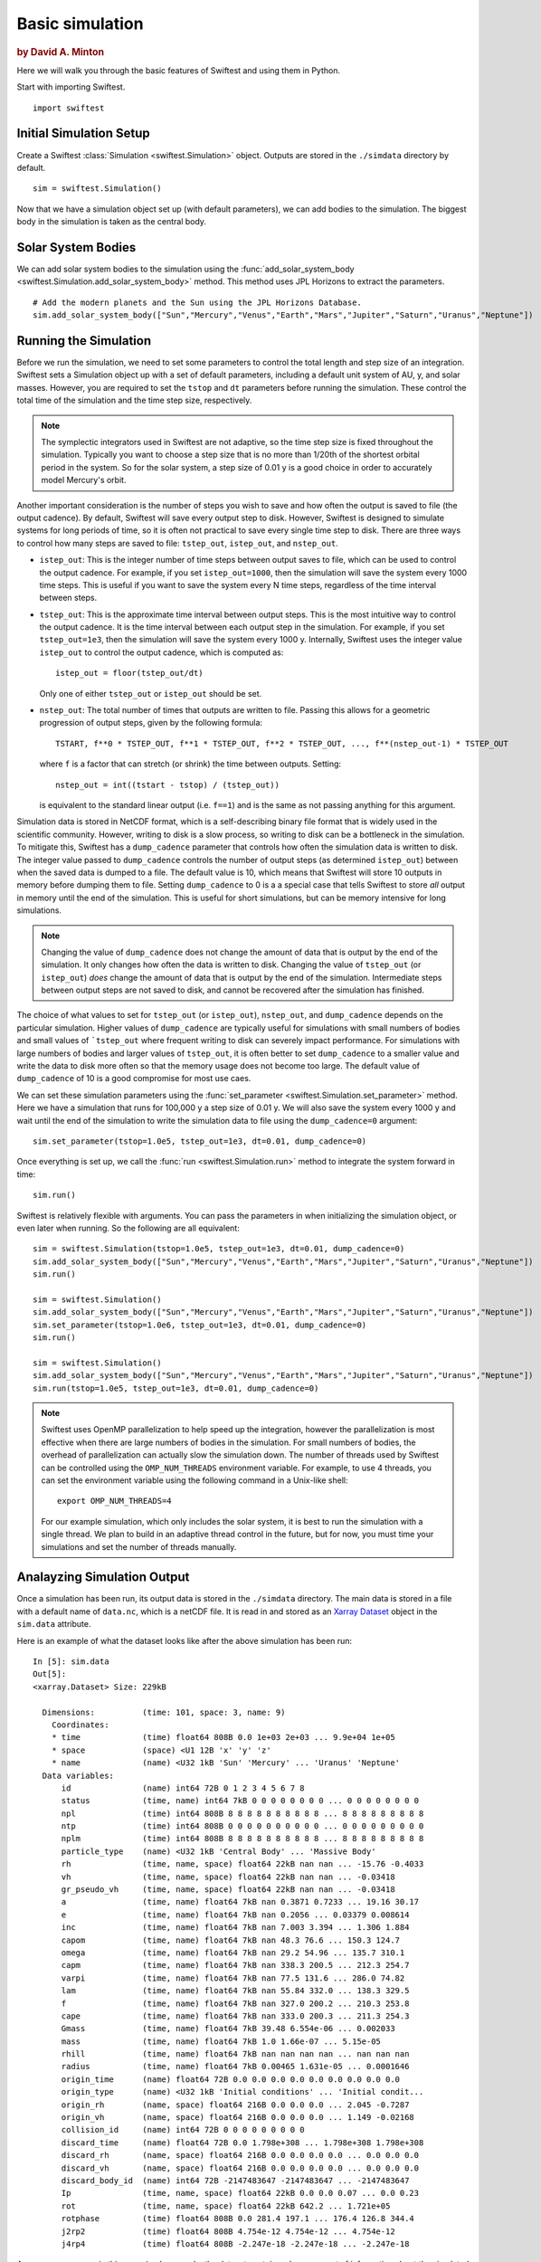 #################
Basic simulation
#################

.. rubric:: by David A. Minton

Here we will walk you through the basic features of Swiftest and using them in Python. 

Start with importing Swiftest. ::
    
    import swiftest

Initial Simulation Setup 
===========================

Create a Swiftest :class:`Simulation <swiftest.Simulation>` object.
Outputs are stored in the ``./simdata`` directory by default. ::

   sim = swiftest.Simulation()

Now that we have a simulation object set up (with default parameters), we can add bodies to the simulation. 
The biggest body in the simulation is taken as the central body. 

Solar System Bodies
=========================

We can add solar system bodies to the simulation using the :func:`add_solar_system_body <swiftest.Simulation.add_solar_system_body>` 
method.  This method uses JPL Horizons to extract the parameters. ::
   
   # Add the modern planets and the Sun using the JPL Horizons Database.
   sim.add_solar_system_body(["Sun","Mercury","Venus","Earth","Mars","Jupiter","Saturn","Uranus","Neptune"])


Running the Simulation
========================

Before we run the simulation, we need to set some parameters to control the total length and step size of an integration. Swiftest 
sets a Simulation object up with a set of default parameters, including a default unit system of AU, y, and solar masses. However, 
you are required to set the ``tstop`` and ``dt`` parameters before running the simulation. These control the total time of the 
simulation and the time step size, respectively.

.. note::
    The symplectic integrators used in Swiftest are not adaptive, so the time step size is fixed throughout the simulation.
    Typically you want to choose a step size that is no more than 1/20th of the shortest orbital period in the system. So for the
    solar system, a step size of 0.01 y is a good choice in order to accurately model Mercury's orbit.

Another important consideration is the number of steps you wish to save and how often the output is saved to file (the output 
cadence). By default, Swiftest will save every output step to disk. However, Swiftest is designed to simulate systems for long 
periods of time, so it is often not practical to save every single time step to disk. There are three ways to control how many 
steps are saved to file: ``tstep_out``, ``istep_out``, and ``nstep_out``.

- ``istep_out``: This is the integer number of time steps between output saves to file, which can be used to control the output 
  cadence.  For example, if you set ``istep_out=1000``, then the simulation will save the system every 1000 time steps. This is 
  useful if you want to save the system every N time steps, regardless of the time interval between steps. 

- ``tstep_out``: This is the approximate time interval between output steps. This is the most intuitive way to control the output 
  cadence. It is the time interval between each output step in the simulation. For example, if you set ``tstep_out=1e3``, then the 
  simulation will save the system every 1000 y. Internally, Swiftest uses the integer value ``istep_out`` to control the output 
  cadence, which is computed as::

    istep_out = floor(tstep_out/dt) 

  Only one of either ``tstep_out`` or ``istep_out`` should be set.

- ``nstep_out``: The total number of times that outputs are written to file. Passing this allows for a geometric progression of 
  output steps, given by the following formula::

        TSTART, f**0 * TSTEP_OUT, f**1 * TSTEP_OUT, f**2 * TSTEP_OUT, ..., f**(nstep_out-1) * TSTEP_OUT

  where ``f`` is a factor that can stretch (or shrink) the time between outputs. Setting::

        nstep_out = int((tstart - tstop) / (tstep_out))
  
  is equivalent to the standard linear output (i.e. ``f==1``) and is the same as not passing anything for this argument. 

Simulation data is stored in NetCDF format, which is a self-describing binary file format that is widely used in the scientific
community. However, writing to disk is a slow process, so writing to disk can be a bottleneck in the simulation. To mitigate this,
Swiftest has a ``dump_cadence`` parameter that controls how often the simulation data is written to disk. The integer value passed 
to ``dump_cadence`` controls the number of output steps (as determined ``istep_out``) between when the saved data is dumped to a 
file. The default value is 10, which means that Swiftest will store 10 outputs in memory before dumping them to file. 
Setting ``dump_cadence`` to 0 is a a special case that tells Swiftest to store *all* output in memory until the end of the 
simulation. This is useful for short simulations, but can be memory intensive for long simulations. 

.. note::
  Changing the value of ``dump_cadence`` does not change the amount of data that is output by the end of the simulation. It only
  changes how often the data is written to disk. Changing the value of ``tstep_out`` (or ``istep_out``) *does* change the amount of
  data that is output by the end of the simulation. Intermediate steps between output steps are not saved to disk, and cannot be
  recovered after the simulation has finished.

The choice of what values to set for ``tstep_out`` (or ``istep_out``), ``nstep_out``, and ``dump_cadence`` depends on the particular
simulation. Higher values of ``dump_cadence`` are typically useful for simulations with small numbers of bodies and small values
of ```tstep_out`` where frequent writing to disk can severely impact performance. For simulations with large numbers of bodies and 
larger values of ``tstep_out``, it is often better to set ``dump_cadence`` to a smaller value and write the data to disk more often
so that the memory usage does not become too large. The default value of ``dump_cadence`` of 10 is a good compromise for most use
caes.

We can set these simulation parameters using the :func:`set_parameter <swiftest.Simulation.set_parameter>` method. 
Here we have a simulation that runs for 100,000 y a step size of 0.01 y. We will also save the system every 1000 y and wait until the end
of the simulation to write the simulation data to file using the ``dump_cadence=0`` argument::

    sim.set_parameter(tstop=1.0e5, tstep_out=1e3, dt=0.01, dump_cadence=0)

Once everything is set up, we call the :func:`run <swiftest.Simulation.run>` method to integrate the system forward in time::

    sim.run()

Swiftest is relatively flexible with arguments. You can pass the parameters in when initializing the simulation object, or even later when running.
So the following are all equivalent::

    sim = swiftest.Simulation(tstop=1.0e5, tstep_out=1e3, dt=0.01, dump_cadence=0)
    sim.add_solar_system_body(["Sun","Mercury","Venus","Earth","Mars","Jupiter","Saturn","Uranus","Neptune"])
    sim.run()

    sim = swiftest.Simulation()
    sim.add_solar_system_body(["Sun","Mercury","Venus","Earth","Mars","Jupiter","Saturn","Uranus","Neptune"])
    sim.set_parameter(tstop=1.0e6, tstep_out=1e3, dt=0.01, dump_cadence=0)
    sim.run()

    sim = swiftest.Simulation()
    sim.add_solar_system_body(["Sun","Mercury","Venus","Earth","Mars","Jupiter","Saturn","Uranus","Neptune"])
    sim.run(tstop=1.0e5, tstep_out=1e3, dt=0.01, dump_cadence=0)

.. note::
    Swiftest uses OpenMP parallelization to help speed up the integration, however the parallelization is most effective when there
    are large numbers of bodies in the simulation. For small numbers of bodies, the overhead of parallelization can actually slow
    the simulation down. The number of threads used by Swiftest can be controlled using the ``OMP_NUM_THREADS`` environment
    variable. For example, to use 4 threads, you can set the environment variable using the following command in a Unix-like shell::

        export OMP_NUM_THREADS=4

    For our example simulation, which only includes the solar system, it is best to run the simulation with a single thread. We plan
    to build in an adaptive thread control in the future, but for now, you must time your simulations and set the number of threads
    manually.

Analayzing Simulation Output
=============================

Once a simulation has been run, its output data is stored in the ``./simdata`` directory. The main data is stored in a file with a 
default name of ``data.nc``, which is a netCDF file. It is read in and stored as an 
`Xarray Dataset <https://docs.xarray.dev/en/stable/>`__ object in the ``sim.data`` attribute.

Here is an example of what the dataset looks like after the above simulation has been run::

  In [5]: sim.data
  Out[5]: 
  <xarray.Dataset> Size: 229kB

    Dimensions:          (time: 101, space: 3, name: 9)
      Coordinates:
      * time             (time) float64 808B 0.0 1e+03 2e+03 ... 9.9e+04 1e+05
      * space            (space) <U1 12B 'x' 'y' 'z'
      * name             (name) <U32 1kB 'Sun' 'Mercury' ... 'Uranus' 'Neptune'
    Data variables:
        id               (name) int64 72B 0 1 2 3 4 5 6 7 8
        status           (time, name) int64 7kB 0 0 0 0 0 0 0 0 ... 0 0 0 0 0 0 0 0
        npl              (time) int64 808B 8 8 8 8 8 8 8 8 8 8 ... 8 8 8 8 8 8 8 8 8
        ntp              (time) int64 808B 0 0 0 0 0 0 0 0 0 0 ... 0 0 0 0 0 0 0 0 0
        nplm             (time) int64 808B 8 8 8 8 8 8 8 8 8 8 ... 8 8 8 8 8 8 8 8 8
        particle_type    (name) <U32 1kB 'Central Body' ... 'Massive Body'
        rh               (time, name, space) float64 22kB nan nan ... -15.76 -0.4033
        vh               (time, name, space) float64 22kB nan nan ... -0.03418
        gr_pseudo_vh     (time, name, space) float64 22kB nan nan ... -0.03418
        a                (time, name) float64 7kB nan 0.3871 0.7233 ... 19.16 30.17
        e                (time, name) float64 7kB nan 0.2056 ... 0.03379 0.008614
        inc              (time, name) float64 7kB nan 7.003 3.394 ... 1.306 1.884
        capom            (time, name) float64 7kB nan 48.3 76.6 ... 150.3 124.7
        omega            (time, name) float64 7kB nan 29.2 54.96 ... 135.7 310.1
        capm             (time, name) float64 7kB nan 338.3 200.5 ... 212.3 254.7
        varpi            (time, name) float64 7kB nan 77.5 131.6 ... 286.0 74.82
        lam              (time, name) float64 7kB nan 55.84 332.0 ... 138.3 329.5
        f                (time, name) float64 7kB nan 327.0 200.2 ... 210.3 253.8
        cape             (time, name) float64 7kB nan 333.0 200.3 ... 211.3 254.3
        Gmass            (time, name) float64 7kB 39.48 6.554e-06 ... 0.002033
        mass             (time, name) float64 7kB 1.0 1.66e-07 ... 5.15e-05
        rhill            (time, name) float64 7kB nan nan nan nan ... nan nan nan
        radius           (time, name) float64 7kB 0.00465 1.631e-05 ... 0.0001646
        origin_time      (name) float64 72B 0.0 0.0 0.0 0.0 0.0 0.0 0.0 0.0 0.0
        origin_type      (name) <U32 1kB 'Initial conditions' ... 'Initial condit...
        origin_rh        (name, space) float64 216B 0.0 0.0 0.0 ... 2.045 -0.7287
        origin_vh        (name, space) float64 216B 0.0 0.0 0.0 ... 1.149 -0.02168
        collision_id     (name) int64 72B 0 0 0 0 0 0 0 0 0
        discard_time     (name) float64 72B 0.0 1.798e+308 ... 1.798e+308 1.798e+308
        discard_rh       (name, space) float64 216B 0.0 0.0 0.0 0.0 ... 0.0 0.0 0.0
        discard_vh       (name, space) float64 216B 0.0 0.0 0.0 0.0 ... 0.0 0.0 0.0
        discard_body_id  (name) int64 72B -2147483647 -2147483647 ... -2147483647
        Ip               (time, name, space) float64 22kB 0.0 0.0 0.07 ... 0.0 0.23
        rot              (time, name, space) float64 22kB 642.2 ... 1.721e+05
        rotphase         (time) float64 808B 0.0 281.4 197.1 ... 176.4 126.8 344.4
        j2rp2            (time) float64 808B 4.754e-12 4.754e-12 ... 4.754e-12
        j4rp4            (time) float64 808B -2.247e-18 -2.247e-18 ... -2.247e-18


As you can see, even in this very simple example, the dataset contains a large amount of information about the simulated system. 
For details about the definitions of *variables*, *dimensions*, and *coordinates*, see the 
`Terminology <https://docs.xarray.dev/en/stable/user-guide/terminology.html>`__. section of the Xarray documentation. Xarray 
Datasets are very powerful and flexible, and can be used to analyze and visualize the simulation data in a variety of ways. 
Here is an example where we can generate a simple plot of the semimajor axis vs. time history of all the planets in the system::

  sim.data['a'].where(sim.data.particle_type != 'Central Body', drop=True).plot(x='time',hue='name')

.. image:: ../_static/basic_simulation_a_vs_t_plot.png

This is just a simple example of what you can do with the simulation data. Xarray has a large number of built-in plotting and 
data processing functions. For more information, see the `Xarray documentation <https://docs.xarray.dev/en/stable/>`__.

..    :maxdepth: 2
..    :hidden:
